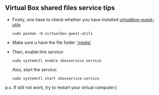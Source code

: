 

** Virtual Box shared files service tips
- Firstly, one have to check whether you have installed _virtualbox-guest-utils_ 
  #+BEGIN_SRC 
  sudo pacman -Q virtualbox-guest-utils
  #+END_SRC

- Make sure u have the file folder _'media'_ 

- Then, enable this service:
  #+BEGIN_SRC 
  sudo systemctl enable vboxservice.service
  #+END_SRC
  Also, start the service:
  #+BEGIN_SRC 
  sudo systemctl start vboxservice.service
  #+END_SRC

p.s. If still not work, try to restart your virtual computer:)




